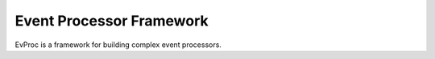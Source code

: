 =========================
Event Processor Framework
=========================

EvProc is a framework for building complex event processors.
